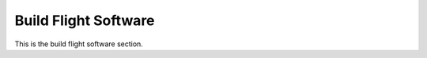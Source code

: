 Build Flight Software
====================================

This is the build flight software section.
